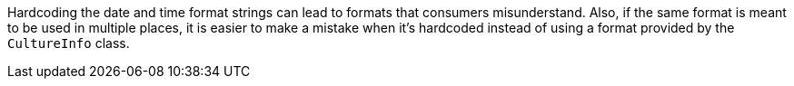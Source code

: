 Hardcoding the date and time format strings can lead to formats that consumers misunderstand. Also, if the same format is meant to be used in multiple places, it is easier to make a mistake when it's hardcoded instead of using a format provided by the `CultureInfo` class.